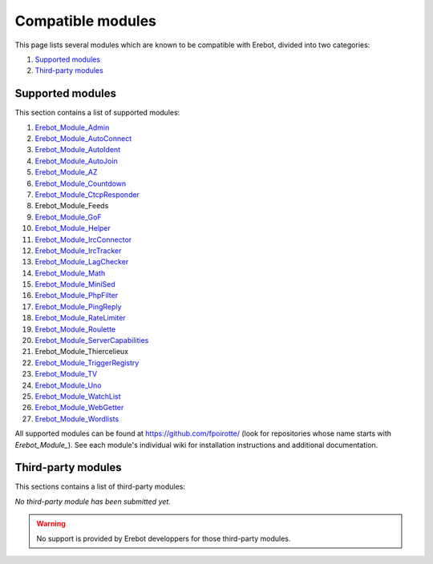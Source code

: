 Compatible modules
==================

This page lists several modules which are known to be compatible with Erebot,
divided into two categories:

#.  `Supported modules`_
#.  `Third-party modules`_


..  _`Supported modules`:

Supported modules
-----------------

This section contains a list of supported modules:

#.  `Erebot_Module_Admin`_
#.  `Erebot_Module_AutoConnect`_
#.  `Erebot_Module_AutoIdent`_
#.  `Erebot_Module_AutoJoin`_
#.  `Erebot_Module_AZ`_
#.  `Erebot_Module_Countdown`_
#.  `Erebot_Module_CtcpResponder`_
#.  Erebot_Module_Feeds
#.  `Erebot_Module_GoF`_
#.  `Erebot_Module_Helper`_
#.  `Erebot_Module_IrcConnector`_
#.  `Erebot_Module_IrcTracker`_
#.  `Erebot_Module_LagChecker`_
#.  `Erebot_Module_Math`_
#.  `Erebot_Module_MiniSed`_
#.  `Erebot_Module_PhpFilter`_
#.  `Erebot_Module_PingReply`_
#.  `Erebot_Module_RateLimiter`_
#.  `Erebot_Module_Roulette`_
#.  `Erebot_Module_ServerCapabilities`_
#.  Erebot_Module_Thiercelieux
#.  `Erebot_Module_TriggerRegistry`_
#.  `Erebot_Module_TV`_
#.  `Erebot_Module_Uno`_
#.  `Erebot_Module_WatchList`_
#.  `Erebot_Module_WebGetter`_
#.  `Erebot_Module_Wordlists`_

All supported modules can be found at https://github.com/fpoirotte/
(look for repositories whose name starts with *Erebot_Module_*).
See each module's individual wiki for installation instructions and additional
documentation.


..  `Third-party modules`:

Third-party modules
-------------------

This sections contains a list of third-party modules:

*No third-party module has been submitted yet.*

..  warning:: No support is provided by Erebot developpers for those third-party
    modules.

..  _`Erebot_Module_Admin`:
    /Erebot_Module_Admin/
..  _`Erebot_Module_AutoConnect`:
    /Erebot_Module_AutoConnect/
..  _`Erebot_Module_AutoIdent`:
    /Erebot_Module_AutoIdent/
..  _`Erebot_Module_AutoJoin`:
    /Erebot_Module_AutoJoin/
..  _`Erebot_Module_AZ`:
    /Erebot_Module_AZ/
..  _`Erebot_Module_Countdown`:
    /Erebot_Module_Countdown/
..  _`Erebot_Module_CtcpResponder`:
    /Erebot_Module_CtcpResponder/
..  _`Erebot_Module_GoF`:
    /Erebot_Module_GoF/
..  _`Erebot_Module_Helper`:
    /Erebot_Module_Helper/
..  _`Erebot_Module_IrcConnector`:
    /Erebot_Module_IrcConnector/
..  _`Erebot_Module_IrcTracker`:
    /Erebot_Module_IrcTracker/
..  _`Erebot_Module_LagChecker`:
    /Erebot_Module_LagChecker/
..  _`Erebot_Module_Math`:
    /Erebot_Module_Math/
..  _`Erebot_Module_MiniSed`:
    /Erebot_Module_MiniSed/
..  _`Erebot_Module_PhpFilter`:
    /Erebot_Module_PhpFilter/
..  _`Erebot_Module_PingReply`:
    /Erebot_Module_PingReply/
..  _`Erebot_Module_RateLimiter`:
    /Erebot_Module_RateLimiter/
..  _`Erebot_Module_Roulette`:
    /Erebot_Module_Roulette/
..  _`Erebot_Module_ServerCapabilities`:
    /Erebot_Module_ServerCapabilities/
..  _`Erebot_Module_TriggerRegistry`:
    /Erebot_Module_TriggerRegistry/
..  _`Erebot_Module_TV`:
    /Erebot_Module_TV/
..  _`Erebot_Module_Uno`:
    /Erebot_Module_Uno/
..  _`Erebot_Module_WatchList`:
    /Erebot_Module_WatchList/
..  _`Erebot_Module_WebGetter`:
    /Erebot_Module_WebGetter/
..  _`Erebot_Module_Wordlists`:
    /Erebot_Module_Wordlists/

.. vim: ts=4 et
